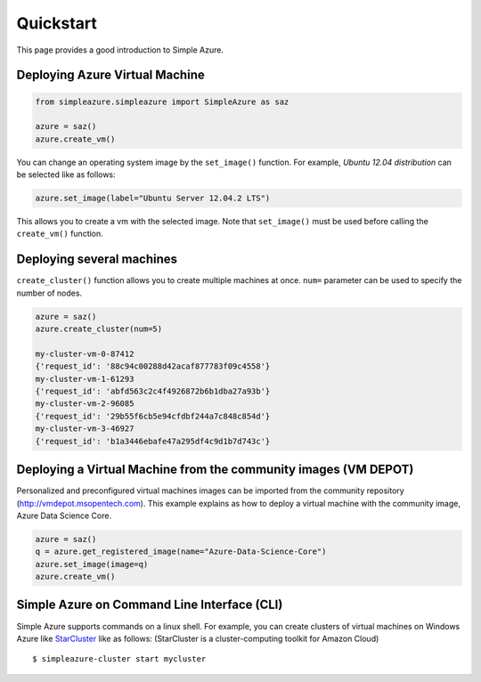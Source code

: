 Quickstart
============

This page provides a good introduction to Simple Azure.

Deploying Azure Virtual Machine
--------------------------------

.. code-block:: python

   from simpleazure.simpleazure import SimpleAzure as saz

   azure = saz()
   azure.create_vm()
   
You can change an operating system image by the ``set_image()`` function. For example, *Ubuntu 12.04 distribution* can be selected like as follows:

.. code-block:: python

   azure.set_image(label="Ubuntu Server 12.04.2 LTS")

This allows you to create a vm with the selected image. Note that ``set_image()`` must be used before calling the ``create_vm()`` function.

Deploying several machines
---------------------------
``create_cluster()`` function allows you to create multiple machines at once. ``num=`` parameter can be used to specify the number of nodes.

.. code-block:: python

   azure = saz()
   azure.create_cluster(num=5)
   
   my-cluster-vm-0-87412
   {'request_id': '88c94c00288d42acaf877783f09c4558'}
   my-cluster-vm-1-61293
   {'request_id': 'abfd563c2c4f4926872b6b1dba27a93b'}
   my-cluster-vm-2-96085
   {'request_id': '29b55f6cb5e94cfdbf244a7c848c854d'}
   my-cluster-vm-3-46927
   {'request_id': 'b1a3446ebafe47a295df4c9d1b7d743c'}
   
Deploying a Virtual Machine from the community images (VM DEPOT)
-----------------------------------------------------------------
Personalized and preconfigured virtual machines images can be imported from the community repository (http://vmdepot.msopentech.com).
This example explains as how to deploy a virtual machine with the community image, Azure Data Science Core.

.. code-block:: python

   azure = saz()
   q = azure.get_registered_image(name="Azure-Data-Science-Core")
   azure.set_image(image=q)
   azure.create_vm()
   
Simple Azure on Command Line Interface (CLI)
-----------------------------------------------
Simple Azure supports commands on a linux shell. For example, you can create clusters of virtual machines on Windows Azure like `StarCluster <http://star.mit.edu/cluster/index.html>`_ like as follows:
(StarCluster is a cluster-computing toolkit for Amazon Cloud)

::

   $ simpleazure-cluster start mycluster
